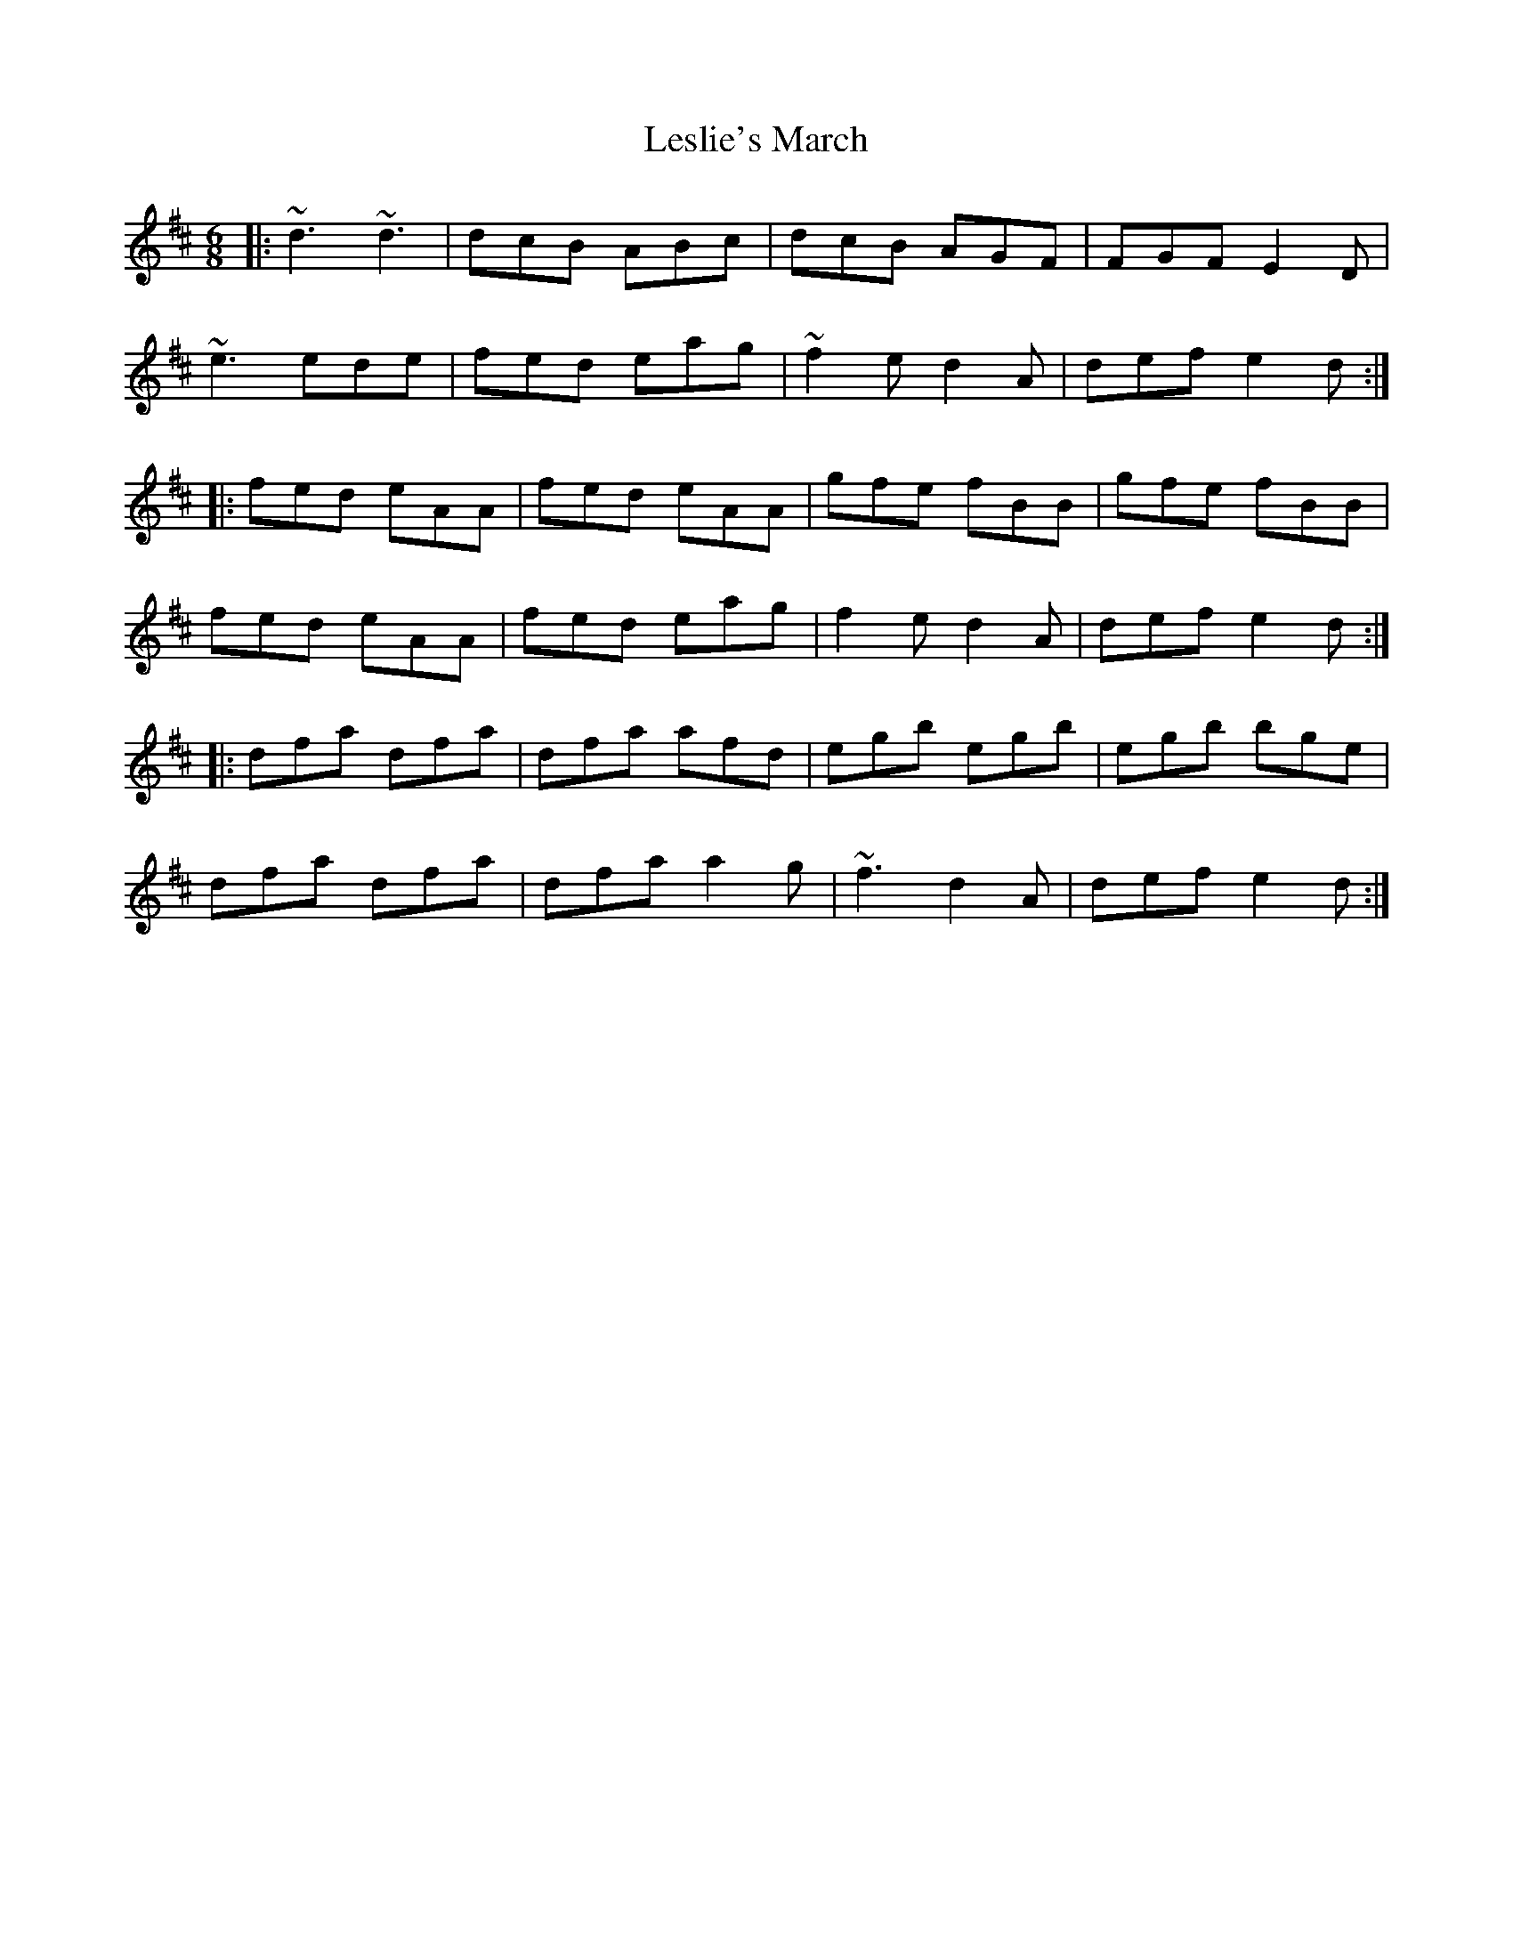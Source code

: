 X: 23432
T: Leslie's March
R: jig
M: 6/8
K: Dmajor
|:~d3 ~d3|dcB ABc|dcB AGF|FGF E2D|
~e3 ede|fed eag|~f2 e d2 A|def e2d:|
|:fed eAA|fed eAA|gfe fBB|gfe fBB|
fed eAA|fed eag|f2 e d2 A|def e2d:|
|:dfa dfa|dfa afd|egb egb|egb bge|
dfa dfa|dfa a2 g|~f3 d2 A|def e2d:|

